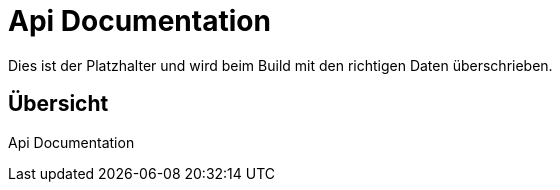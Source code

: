 = Api Documentation

Dies ist der Platzhalter und wird beim Build mit den richtigen Daten überschrieben.

[[_overview]]
== Übersicht
Api Documentation
